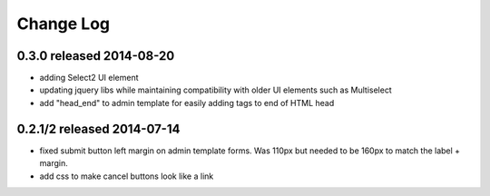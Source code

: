 Change Log
----------

0.3.0 released 2014-08-20
===========================

* adding Select2 UI element
* updating jquery libs while maintaining compatibility with older UI elements
  such as Multiselect
* add "head_end" to admin template for easily adding tags to end of HTML head


0.2.1/2 released 2014-07-14
===========================

* fixed submit button left margin on admin template forms.  Was 110px but needed
  to be 160px to match the label + margin.
* add css to make cancel buttons look like a link
